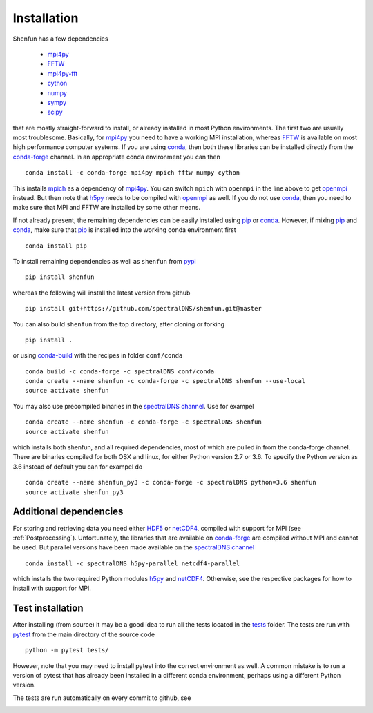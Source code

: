 Installation
============

Shenfun has a few dependencies

    * `mpi4py`_
    * `FFTW`_
    * `mpi4py-fft`_
    * `cython`_
    * `numpy`_
    * `sympy`_
    * `scipy`_

that are mostly straight-forward to install, or already installed in
most Python environments. The first two are usually most troublesome.
Basically, for `mpi4py`_ you need to have a working MPI installation,
whereas `FFTW`_ is available on most high performance computer systems.
If you are using `conda`_, then both these libraries can be installed
directly from the `conda-forge`_ channel. In an appropriate conda
environment you can then

::

    conda install -c conda-forge mpi4py mpich fftw numpy cython

This installs `mpich`_ as a dependency of `mpi4py`_. You can switch
``mpich`` with ``openmpi`` in the line above to get `openmpi`_
instead. But then note that `h5py`_ needs to be compiled with `openmpi`_
as well. If you do not use `conda`_,
then you need to make sure that MPI and FFTW are installed by some
other means.

If not already present, the remaining dependencies can be easily
installed using `pip`_ or `conda`_. However, if mixing `pip`_ and
`conda`_, make sure that `pip`_ is installed into the working conda
environment first

::

    conda install pip

To install remaining dependencies as well as ``shenfun`` from `pypi`_

::

    pip install shenfun

whereas the following will install the latest version from github

::

    pip install git+https://github.com/spectralDNS/shenfun.git@master

You can also build ``shenfun`` from the top directory, after cloning
or forking

::

    pip install .

or using `conda-build`_ with the recipes in folder ``conf/conda``

::

    conda build -c conda-forge -c spectralDNS conf/conda
    conda create --name shenfun -c conda-forge -c spectralDNS shenfun --use-local
    source activate shenfun

You may also use precompiled binaries in the `spectralDNS channel`_. Use for exampel

::

    conda create --name shenfun -c conda-forge -c spectralDNS shenfun
    source activate shenfun

which installs both shenfun, and all required dependencies,
most of which are pulled in from the conda-forge channel. There are
binaries compiled for both OSX and linux, for either Python version 2.7
or 3.6. To specify the Python version as 3.6 instead of default
you can for exampel do

::

    conda create --name shenfun_py3 -c conda-forge -c spectralDNS python=3.6 shenfun
    source activate shenfun_py3

Additional dependencies
-----------------------

For storing and retrieving data you need either `HDF5`_ or `netCDF4`_, compiled
with support for MPI (see :ref:`Postprocessing`). Unfortunately, the libraries that
are available on `conda-forge`_ are compiled without MPI and cannot be used.
But parallel versions have been made available on the `spectralDNS channel`_

::

    conda install -c spectralDNS h5py-parallel netcdf4-parallel

which installs the two required Python modules `h5py`_ and `netCDF4`_. Otherwise,
see the respective packages for how to install with support for MPI.

Test installation
-----------------

After installing (from source) it may be a good idea to run all the tests
located in the `tests <https://github.com/spectralDNS/shenfun/tree/master/tests>`_
folder. The tests are run with `pytest <https://docs.pytest.org/en/latest/>`_
from the main directory of the source code

::

    python -m pytest tests/

However, note that you may need to install pytest into the correct
environment as well. A common mistake is to run a version of pytest that has
already been installed in a different conda environment, perhaps using a different Python
version.

The tests are run automatically on every commit to github, see

.. image:: https://travis-ci.org/spectralDNS/shenfun.svg?branch=master
    :target: https://travis-ci.org/spectralDNS/shenfun
.. image:: https://circleci.com/gh/spectralDNS/shenfun.svg?style=svg
    :target: https://circleci.com/gh/spectralDNS/shenfun


.. _github: https://github.com/spectralDNS/shenfun
.. _mpi4py-fft: https://bitbucket.org/mpi4py/mpi4py-fft
.. _mpi4py: https://bitbucket.org/mpi4py/mpi4py
.. _cython: http://cython.org
.. _spectralDNS channel: https://anaconda.org/spectralDNS
.. _conda: https://conda.io/docs/
.. _conda-forge: https://conda-forge.org
.. _FFTW: http://www.fftw.org
.. _pip: https://pypi.org/project/pip/
.. _HDF5: https://www.hdfgroup.org
.. _netCDF4: http://unidata.github.io/netcdf4-python/
.. _h5py: https://www.h5py.org
.. _mpich: https://www.mpich.org
.. _openmpi: https://www.open-mpi.org
.. _numpy: https://www.numpy.org
.. _sympy: https://www.sympy.org
.. _scipy: https://www.scipy.org
.. _conda-build: https://conda.io/docs/commands/build/conda-build.html
.. _pypi: https://pypi.org/project/shenfun/
